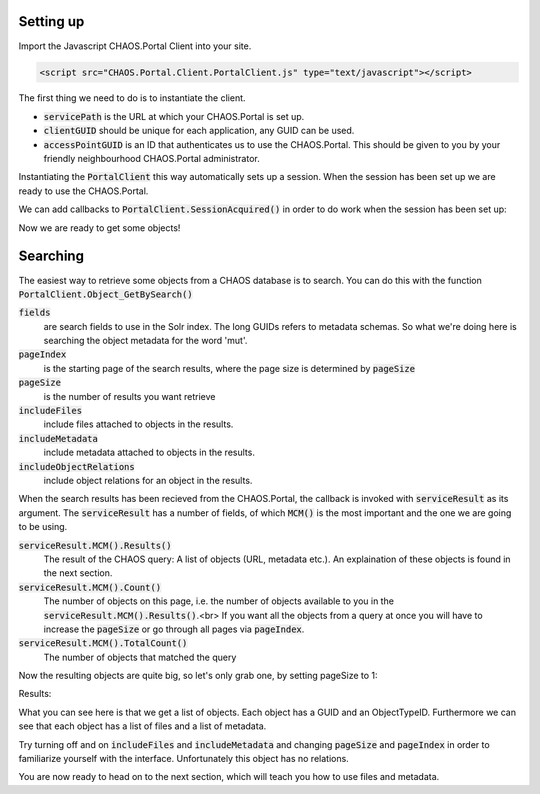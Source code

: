 Setting up
----------
Import the Javascript CHAOS.Portal Client into your site.

.. code-block:: html

    <script src="CHAOS.Portal.Client.PortalClient.js" type="text/javascript"></script>

The first thing we need to do is to instantiate the client.

.. code-editor:: javascript
    :linenos:

    // Setup settings
    var ChaosSettings = {
      "servicePath":"http://api.chaos-systems.com/",
      "clientGUID":"9f62060c-64ff-e14f-a8d5-d85a1e2e21b8",
      "accessPointGUID":"C4C2B8DA-A980-11E1-814B-02CEA2621172",
    };
    // Instantiate client
    var client = new PortalClient(
                       ChaosSettings.servicePath,
                       ChaosSettings.clientGUID
                     );

* :code:`servicePath`
  is the URL at which your CHAOS.Portal is set up.
* :code:`clientGUID`
  should be unique for each application, any GUID can be used.
* :code:`accessPointGUID`
  is an ID that authenticates us to use the CHAOS.Portal. This
  should be given to you by your friendly neighbourhood CHAOS.Portal
  administrator.

Instantiating the :code:`PortalClient` this way automatically
sets up a session. When the session has been set up we are ready to use
the CHAOS.Portal.

We can add callbacks to :code:`PortalClient.SessionAcquired()` in
order to do work when the session has been set up:

..  Next we need to set up a session. Session are for logging in with some
    user on the CHAOS.Portal server and thereby authenticating yourself with the
    server. In this case we don't need to login, and a session is automatically
    created for us.

..      <!-- When the session is created, we are ready to grab objects from the CHAOS -->
        <!-- server. We can add event handlers to the SessionAcquired() event &#45; these -->
        <!-- will be called when a session has been set up for us. -->
        </p>

.. code-editor:: javascript
    :eval:

    client.SessionAcquired().Add(function(sender, sessionGUID) {
          alert("Session created: " + sessionGUID);
    });

Now we are ready to get some objects!

Searching
---------
The easiest way to retrieve some objects from a CHAOS database is to
search. You can do this with the function
:code:`PortalClient.Object_GetBySearch()`

.. code-editor:: javascript
    :eval:

    // Add search schemas
    var fields = [
      "5906a41b-feae-48db-bfb7-714b3e105396",
      "00000000-0000-0000-0000-000063c30000",
      "00000000-0000-0000-0000-000065c30000"
    ];
    // Retrieve objects
    client.SessionAcquired().Add(function(sender, sessionGUID) {
      client.Object_GetBySearch(
        showObjects                     // callback
        , "mut"                         // query
        , fields                        // fields
        , "da"                          // langCode
        , null                          // sort
        , ChaosSettings.accessPointGUID // accessPointGuid
        , 0                             // pageIndex
        , 3                             // pageSize
        , true                          // includeMetadata
        , true                          // includeFiles
        , true                          // includeObjectRelations
        , false                         // includeAccessPoints
      );
    });

    function showObjects(serviceResult) {
      var count = serviceResult.MCM().Count();
      var totalcount = serviceResult.MCM().TotalCount();
      alert("Got " + count + "/" + totalcount + " objects");
    }


:code:`fields`
  are search fields to use in the Solr index. The long GUIDs refers to
  metadata schemas. So what we're doing here is searching the object
  metadata for the word 'mut'.  
:code:`pageIndex`
  is the starting page of the search results, where the page size is
  determined by :code:`pageSize`
:code:`pageSize`
  is the number of results you want retrieve  
:code:`includeFiles`
  include files attached to objects in the results.  
:code:`includeMetadata`
  include metadata attached to objects in the results.  
:code:`includeObjectRelations`
  include object relations for an object in the results.  

When the search results has been recieved from the CHAOS.Portal, the
callback is invoked with :code:`serviceResult` as its argument.
The :code:`serviceResult` has a number of fields, of which
:code:`MCM()` is the most important and the one we are going to be
using.

:code:`serviceResult.MCM().Results()`
  The result of the CHAOS query: A list of objects (URL, metadata
  etc.). An explaination of these objects is found in the next section.  
:code:`serviceResult.MCM().Count()`
  The number of objects on this page, i.e. the number of  objects available
  to you in the :code:`serviceResult.MCM().Results()`.<br>
  If you want all the objects from a query at
  once you will have to increase the :code:`pageSize` or go through
  all pages via :code:`pageIndex`.  
:code:`serviceResult.MCM().TotalCount()`
  The number of objects that matched the query  

Now the resulting objects are quite big, so let's only grab one, by
setting pageSize to 1:

.. code-editor:: javascript
    :eval:

    // Retrieve objects
    client.SessionAcquired().Add(function(sender, sessionGUID) {
      client.Object_GetBySearch(
        showObjects                     // callback
        , "mut"                         // query
        , "5906a41b-feae-48db-bfb7-714b3e105396" // schemas
        , "da"                          // langCode
        , null                          // sort
        , ChaosSettings.accessPointGUID // accessPointGuid
        , 0                             // pageIndex
        , 1                             // pageSize
        , true                          // includeMetadata
        , true                          // includeFiles
        , true                          // includeObjectRelations
        , false                         // includeAccessPoints
      );
    });

    function showObjects(serviceResult) {
      var json_result = serviceResult.MCM().Results();

      // The code below is simply for showing you the JSON results
      var string_result = JSON.stringify(json_result, null, '\t').replace('&lt;', '&amp;lt;').replace('&gt;', '&amp;gt;')
      $('#search-results').data('codeMirror').setValue(string_result);
    }

Results:

..  <aside class="code" id="search-results">
    <pre><code class="language-json">

.. code-editor:: json
    :id: search-results

    // The result should look something like this
    [
      {
        "GUID": "00000000-0000-0000-0000-00004e040016",
        "ObjectTypeID": 36,
        "DateCreated": -2147483648,
        "Metadatas": [
          {
            "GUID": "29d669cf-c3e5-4749-beb9-20bb7ac18b05",
            "EditingUserGUID": "80d15fb4-c1fb-9445-89c6-1a398cbd85e5",
            "LanguageCode": "da",
            "MetadataSchemaGUID": "5906a41b-feae-48db-bfb7-714b3e105396",
            "RevisionID": 1,
            "MetadataXML": "&lt;some&gt;&lt;xml&gt;&lt;data&gt;&lt;/data&gt;&lt;/xml&gt;&lt;/some&gt;",
            "DateCreated": -2147483648,
            "FullName": "CHAOS.MCM.Data.DTO.Metadata"
          }
          //, ... more metadata
        ],
        "Files": [
          {
            "ID": 506457,
            "ParentID": null,
            "Filename": "db_fo_sa_00564.jpg",
            "OriginalFilename": "db_fo_sa_00564.jpg",
            "Token": "HTTP Download",
            "URL": "http://example.org/some/url/to/a/file.jpg",
            "FormatID": 42,
            "Format": "KB Source JPEG ",
            "FormatCategory": "Image Source",
            "FormatType": "Image",
            "FullName": "CHAOS.MCM.Data.DTO.FileInfo"
          }
          //, ... more files
        ],
        "ObjectRelations": [],
        "FullName": "CHAOS.MCM.Data.DTO.Object"
      }
    ]

What you can see here is that we get a list of objects. Each object
has a GUID and an ObjectTypeID. Furthermore we can see that each object
has a list of files and a list of metadata.

Try turning off and on :code:`includeFiles` and
:code:`includeMetadata` and changing :code:`pageSize` and
:code:`pageIndex` in order to
familiarize yourself with the interface.
Unfortunately this object has no relations.

You are now ready to head on to the next section, which will teach you
how to use files and metadata.

